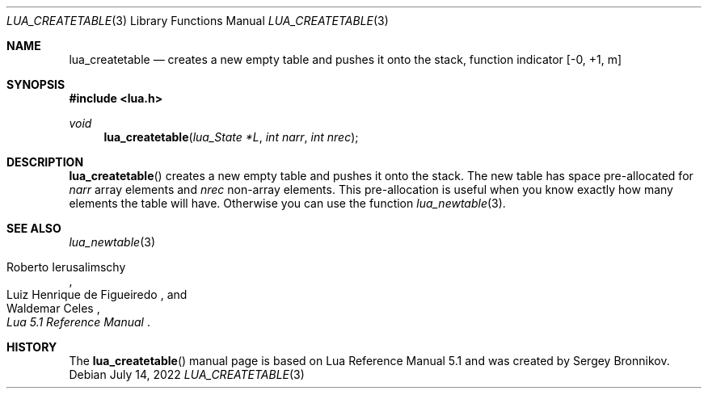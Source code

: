 .Dd $Mdocdate: July 14 2022 $
.Dt LUA_CREATETABLE 3
.Os
.Sh NAME
.Nm lua_createtable
.Nd creates a new empty table and pushes it onto the stack, function indicator
.Bq -0, +1, m
.Sh SYNOPSIS
.In lua.h
.Ft void
.Fn lua_createtable "lua_State *L" "int narr" "int nrec"
.Sh DESCRIPTION
.Fn lua_createtable
creates a new empty table and pushes it onto the stack.
The new table has space pre-allocated for
.Fa narr
array elements and
.Fa nrec
non-array elements.
This pre-allocation is useful when you know exactly how many elements the table
will have.
Otherwise you can use the function
.Xr lua_newtable 3 .
.Sh SEE ALSO
.Xr lua_newtable 3
.Rs
.%A Roberto Ierusalimschy
.%A Luiz Henrique de Figueiredo
.%A Waldemar Celes
.%T Lua 5.1 Reference Manual
.Re
.Sh HISTORY
The
.Fn lua_createtable
manual page is based on Lua Reference Manual 5.1 and was created by Sergey Bronnikov.
